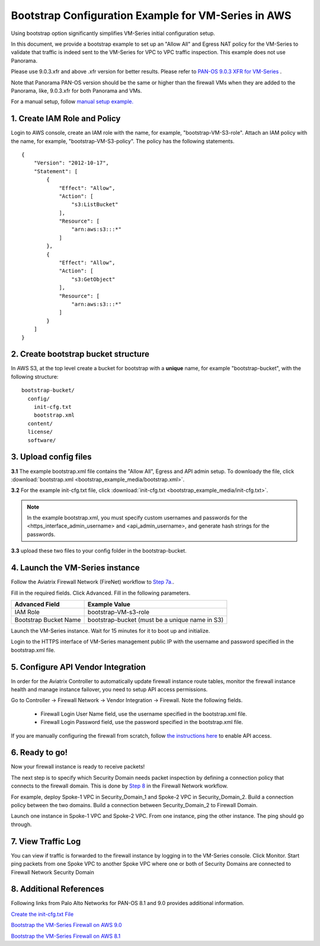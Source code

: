 .. meta::
  :description: Firewall Network
  :keywords: AWS Transit Gateway, AWS TGW, TGW orchestrator, Aviatrix Transit network, Transit DMZ, Egress, Firewall


=========================================================
Bootstrap Configuration Example for VM-Series in AWS
=========================================================

Using bootstrap option significantly simplifies VM-Series initial configuration setup. 

In this document, we provide a bootstrap example to set up an "Allow All" and Egress NAT policy for the VM-Series to validate 
that traffic is indeed sent to the VM-Series for VPC to VPC traffic inspection. This example does not use Panorama. 

Please use 9.0.3.xfr and above .xfr version for better results. Please refer to `PAN-OS 9.0.3 XFR for VM-Series <https://live.paloaltonetworks.com/t5/Blogs/PAN-OS-9-0-3-XFR-for-VM-Series-Now-Available/ba-p/290908>`_ .

Note that Panorama PAN-OS version should be the same or higher than the firewall VMs when they are added to the Panorama, like, 9.0.3.xfr for both Panorama and VMs.

For a manual setup, follow `manual setup example. <https://docs.aviatrix.com/HowTos/config_paloaltoVM.html>`_


1. Create IAM Role and Policy
--------------------------------

Login to AWS console, create an IAM role with the name, for example, "bootstrap-VM-S3-role". 
Attach an IAM policy with the name, for example, "bootstrap-VM-S3-policy". The policy has the following statements. 

::

    {
        "Version": "2012-10-17",
        "Statement": [
            {
                "Effect": "Allow",
                "Action": [
                    "s3:ListBucket"
                ],
                "Resource": [
                    "arn:aws:s3:::*"
                ]
            },
            {
                "Effect": "Allow",
                "Action": [
                    "s3:GetObject"
                ],
                "Resource": [
                    "arn:aws:s3:::*"
                ]
            }
        ]
    }


2. Create bootstrap bucket structure
-------------------------------------

In AWS S3, at the top level create a bucket for bootstrap with a **unique** name, for example "bootstrap-bucket", with the following structure:

::

    bootstrap-bucket/
      config/
        init-cfg.txt
        bootstrap.xml
      content/
      license/
      software/

|bootstrap_bucket|

3. Upload config files
------------------------

**3.1** The example bootstrap.xml file contains the "Allow All", Egress and API admin setup. To downloady the file, click :download:`bootstrap.xml <bootstrap_example_media/bootstrap.xml>`. 

**3.2** For the example init-cfg.txt file, click :download:`init-cfg.txt <bootstrap_example_media/init-cfg.txt>`. 

.. Note::
	In the example bootstrap.xml, you must specify custom usernames and passwords for the <https_interface_admin_username> and <api_admin_username>, and generate hash strings for the passwords.


**3.3** upload these two files to your config folder in the bootstrap-bucket. 

4. Launch the VM-Series instance
-----------------------------------

Follow the Aviatrix Firewall Network (FireNet) workflow 
to `Step 7a. <https://docs.aviatrix.com/HowTos/firewall_network_workflow.html#a-launch-and-associate-firewall-instance>`_.

Fill in the required fields. Click Advanced. Fill in the following parameters.

================================  ======================
**Advanced Field**                **Example Value**
================================  ======================
IAM Role                          bootstrap-VM-s3-role
Bootstrap Bucket Name             bootstrap-bucket (must be a unique name in S3)
================================  ======================

Launch the VM-Series instance. Wait for 15 minutes for it to boot up and initialize. 

Login to the HTTPS interface of VM-Series management public IP with the username and password specified in the bootstrap.xml file.


5. Configure API Vendor Integration
--------------------------------------

In order for the Aviatrix Controller to automatically update firewall instance route tables, monitor the firewall instance health and manage instance failover, you need to setup API access permissions. 

Go to Controller -> Firewall Network -> Vendor Integration -> Firewall. Note the following fields.  

 -  Firewall Login User Name field, use the username specified in the bootstrap.xml file.
 -  Firewall Login Password field, use the password specified in the bootstrap.xml file.

If you are manually configuring the firewall from scratch, follow `the instructions here <https://docs.aviatrix.com/HowTos/paloalto_API_setup.html>`_ to enable API access. 


6. Ready to go!
---------------

Now your firewall instance is ready to receive packets! 

The next step is to specify which Security Domain needs packet inspection by defining a connection policy that connects to
the firewall domain. This is done by `Step 8 <https://docs.aviatrix.com/HowTos/firewall_network_workflow.html#specify-security-domain-for-firewall-inspection>`_ in the Firewall Network workflow. 

For example, deploy Spoke-1 VPC in Security_Domain_1 and Spoke-2 VPC in Security_Domain_2. Build a connection policy between the two domains. Build a connection between Security_Domain_2 to Firewall Domain. 

Launch one instance in Spoke-1 VPC and Spoke-2 VPC. From one instance, ping the other instance. The ping should go through.  

7. View Traffic Log
----------------------

You can view if traffic is forwarded to the firewall instance by logging in to the VM-Series console. Click Monitor. Start ping packets from one Spoke VPC to another Spoke VPC where one or both of Security Domains are connected to Firewall Network Security Domain

8. Additional References
--------------------------

Following links from Palo Alto Networks for PAN-OS 8.1 and 9.0 provides additional information.

`Create the init-cfg.txt File <https://docs.paloaltonetworks.com/vm-series/9-0/vm-series-deployment/bootstrap-the-vm-series-firewall/create-the-init-cfgtxt-file.html#id8770fd72-81ea-48b6-b747-d0274f37860b>`_

`Bootstrap the VM-Series Firewall on AWS 9.0 <https://docs.paloaltonetworks.com/vm-series/9-0/vm-series-deployment/bootstrap-the-vm-series-firewall/bootstrap-the-vm-series-firewall-in-aws.html>`_

`Bootstrap the VM-Series Firewall on AWS 8.1 <https://docs.paloaltonetworks.com/vm-series/8-1/vm-series-deployment/bootstrap-the-vm-series-firewall/bootstrap-the-vm-series-firewall-in-aws.html>`_

.. |bootstrap_bucket| image:: bootstrap_example_media/bootstrap_bucket.png
   :scale: 30%


.. disqus::
